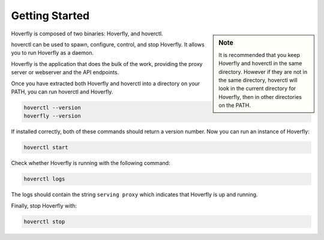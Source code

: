 .. _getting_started:

Getting Started
===============

.. sidebar:: Note

    It is recommended that you keep Hoverfly and hoverctl in the same directory. However if they are not in the same directory, hoverctl will look in the current directory for Hoverfly, then in other directories on the PATH.


Hoverfly is composed of two binaries: Hoverfly, and hoverctl.

hoverctl can be used to spawn, configure, control, and stop Hoverfly. It allows you to run Hoverfly as a daemon.

Hoverfly is the application that does the bulk of the work, providing the proxy server or webserver and the API endpoints.

Once you have extracted both Hoverfly and hoverctl into a directory on your PATH, you can run hoverctl and Hoverfly.

.. code:: bash

    hoverctl --version
    hoverfly --version

If installed correctly, both of these commands should return a version number. Now you can run an instance of Hoverfly:

.. code:: bash

    hoverctl start

Check whether Hoverfly is running with the following command:

.. code:: bash

    hoverctl logs

The logs should contain the string ``serving proxy`` which indicates that Hoverfly is up and running.

Finally, stop Hoverfly with:

.. code:: bash

    hoverctl stop
